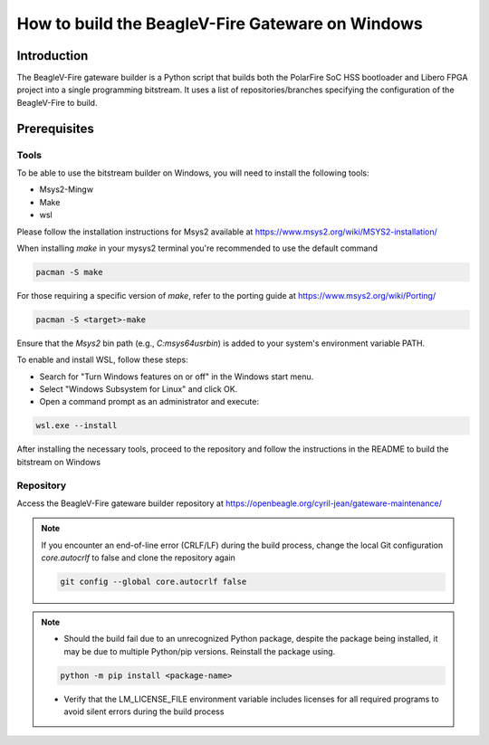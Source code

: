 .. _beagleV-fire-gateware-builder:

How to build the BeagleV-Fire Gateware on Windows
#############################################################################

Introduction
============

The BeagleV-Fire gateware builder is a Python script that builds both the PolarFire SoC HSS bootloader and Libero FPGA project into a single programming bitstream. 
It uses a list of repositories/branches specifying the configuration of the BeagleV-Fire to build.

Prerequisites
=============

Tools
-----------
To be able to use the bitstream builder on Windows, you will need to install the following tools:

- Msys2-Mingw
- Make 
- wsl

Please follow the installation instructions for Msys2 available at https://www.msys2.org/wiki/MSYS2-installation/

When installing *make* in your mysys2 terminal you're recommended to use the default command 

.. code-block:: 

    pacman -S make

For those requiring a specific version of *make*, refer to the porting guide at https://www.msys2.org/wiki/Porting/

.. code-block::

    pacman -S <target>-make

Ensure that the *Msys2* bin path (e.g., *C:\msys64\usr\bin*) is added to your system's environment variable PATH.

To enable and install WSL, follow these steps:

- Search for "Turn Windows features on or off" in the Windows start menu.
- Select "Windows Subsystem for Linux" and click OK.
- Open a command prompt as an administrator and execute:


.. code-block::

    wsl.exe --install


After installing the necessary tools, proceed to the repository and follow the instructions in the README to build the bitstream on Windows


Repository
------------
Access the BeagleV-Fire gateware builder repository at https://openbeagle.org/cyril-jean/gateware-maintenance/ 


.. note::

    If you encounter an end-of-line error (CRLF/LF) during the build process, change the local Git configuration *core.autocrlf* to false and clone the repository again


    .. code-block::

        git config --global core.autocrlf false



.. note::  

    - Should the build fail due to an unrecognized Python package, despite the package being installed, it may be due to multiple Python/pip versions. Reinstall the package using.

    .. code-block::
        
        python -m pip install <package-name>

    - Verify that the LM_LICENSE_FILE environment variable includes licenses for all required programs to avoid silent errors during the build process




